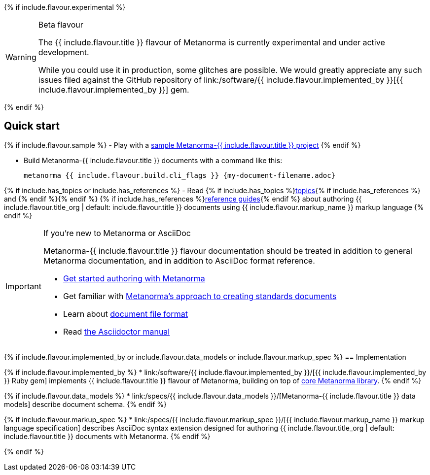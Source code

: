 {% if include.flavour.experimental %}
[WARNING]
====
.Beta flavour
The {{ include.flavour.title }} flavour of Metanorma is currently
experimental and under active development.

While you could use it in production, some glitches are possible.
We would greatly appreciate any such issues filed against the GitHub repository of
link:/software/{{ include.flavour.implemented_by }}[{{ include.flavour.implemented_by }}]
gem.
====
{% endif %}

== Quick start

{% if include.flavour.sample %}
- Play with a link:./sample/[sample Metanorma-{{ include.flavour.title }} project]
{% endif %}

- Build Metanorma-{{ include.flavour.title }} documents with a command like this:
+
[source,console]
--
metanorma {{ include.flavour.build.cli_flags }} {my-document-filename.adoc}
--

{% if include.has_topics or include.has_references %}
- Read {% if include.has_topics %}link:./topics/[topics]{% if include.has_references %} and {% endif %}{% endif %} {% if include.has_references %}link:./ref/[reference guides]{% endif %}
  about authoring {{ include.flavour.title_org | default: include.flavour.title }} documents
  using {{ include.flavour.markup_name }} markup language
{% endif %}

[IMPORTANT]
====
.If you’re new to Metanorma or AsciiDoc
Metanorma-{{ include.flavour.title }} flavour documentation
should be treated in addition to general Metanorma documentation,
and in addition to AsciiDoc format reference.

- link:/author/getting-started/[Get started authoring with Metanorma]

- Get familiar with link:/author/approach/[Metanorma’s approach to creating standards documents]

- Learn about link:/author/topics/document-format/[document file format]

- Read https://asciidoctor.org/docs/user-manual/[the Asciidoctor manual]
====

{% if include.flavour.implemented_by or include.flavour.data_models or include.flavour.markup_spec %}
== Implementation

{% if include.flavour.implemented_by %}
* link:/software/{{ include.flavour.implemented_by }}/[{{ include.flavour.implemented_by }} Ruby gem]
  implements {{ include.flavour.title }} flavour of Metanorma,
  building on top of link:/software/metanorma/[core Metanorma library].
{% endif %}

{% if include.flavour.data_models %}
* link:/specs/{{ include.flavour.data_models }}/[Metanorma-{{ include.flavour.title }} data models]
  describe document schema.
{% endif %}

{% if include.flavour.markup_spec %}
* link:/specs/{{ include.flavour.markup_spec }}/[{{ include.flavour.markup_name }} markup language specification]
  describes AsciiDoc syntax extension
  designed for authoring {{ include.flavour.title_org | default: include.flavour.title }} documents
  with Metanorma.
{% endif %}

{% endif %}
